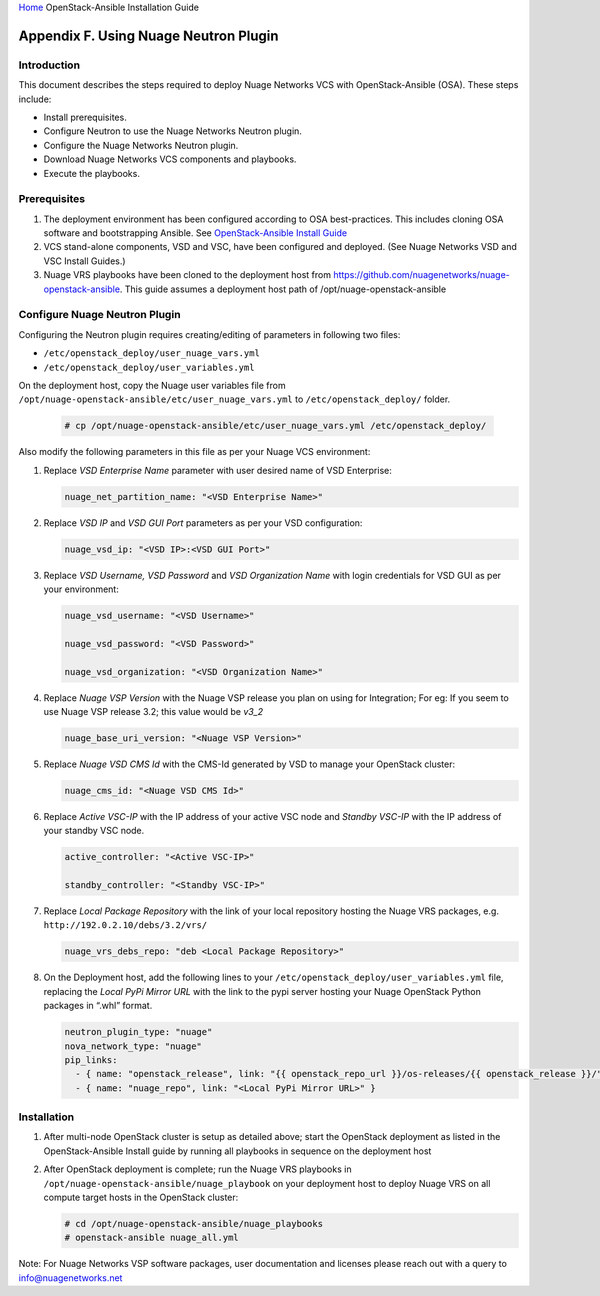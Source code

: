 `Home <index.html>`__ OpenStack-Ansible Installation Guide

Appendix F. Using Nuage Neutron Plugin
--------------------------------------

Introduction
============

This document describes the steps required to deploy Nuage Networks VCS
with OpenStack-Ansible (OSA). These steps include:

- Install prerequisites.

- Configure Neutron to use the Nuage Networks Neutron plugin.

- Configure the Nuage Networks Neutron plugin.

- Download Nuage Networks VCS components and playbooks.

- Execute the playbooks.

Prerequisites
=============

#. The deployment environment has been configured according to OSA
   best-practices. This includes cloning OSA software and bootstrapping
   Ansible. See `OpenStack-Ansible Install Guide <index.html>`_
#. VCS stand-alone components, VSD and VSC, have been configured and
   deployed. (See Nuage Networks VSD and VSC Install Guides.)
#. Nuage VRS playbooks have been cloned to the deployment host from
   `https://github.com/nuagenetworks/nuage-openstack-ansible <https://github.com/nuagenetworks/nuage-openstack-ansible>`_.
   This guide assumes a deployment host path of
   /opt/nuage-openstack-ansible

Configure Nuage Neutron Plugin
==============================

Configuring the Neutron plugin requires creating/editing of parameters
in following two files:

- ``/etc/openstack_deploy/user_nuage_vars.yml``

- ``/etc/openstack_deploy/user_variables.yml``

On the deployment host, copy the Nuage user variables file from
``/opt/nuage-openstack-ansible/etc/user_nuage_vars.yml`` to
``/etc/openstack_deploy/`` folder.

   .. code-block:: shell-session

      # cp /opt/nuage-openstack-ansible/etc/user_nuage_vars.yml /etc/openstack_deploy/

Also modify the following parameters in this file as per your Nuage VCS environment:

#. Replace *VSD Enterprise Name* parameter with user desired name of VSD
   Enterprise:

   .. code-block:: yaml

      nuage_net_partition_name: "<VSD Enterprise Name>"

#. Replace *VSD IP* and *VSD GUI Port* parameters as per your VSD
   configuration:

   .. code-block:: yaml

      nuage_vsd_ip: "<VSD IP>:<VSD GUI Port>"

#. Replace *VSD Username, VSD Password* and *VSD Organization Name* with
   login credentials for VSD GUI as per your environment:

   .. code-block:: yaml

      nuage_vsd_username: "<VSD Username>"

      nuage_vsd_password: "<VSD Password>"

      nuage_vsd_organization: "<VSD Organization Name>"

#. Replace *Nuage VSP Version* with the Nuage VSP release you plan on
   using for Integration; For eg: If you seem to use Nuage VSP release 3.2;
   this value would be *v3\_2*

   .. code-block:: yaml

      nuage_base_uri_version: "<Nuage VSP Version>"

#. Replace *Nuage VSD CMS Id* with the CMS-Id generated by VSD to manage
   your OpenStack cluster:

   .. code-block:: yaml

      nuage_cms_id: "<Nuage VSD CMS Id>"

#. Replace *Active VSC-IP* with the IP address of your active VSC node
   and *Standby VSC-IP* with the IP address of your standby VSC node.

   .. code-block:: yaml

      active_controller: "<Active VSC-IP>"

      standby_controller: "<Standby VSC-IP>"

#. Replace *Local Package Repository* with the link of your local
   repository hosting the Nuage VRS packages, e.g. ``http://192.0.2.10/debs/3.2/vrs/``

   .. code-block:: yaml

      nuage_vrs_debs_repo: "deb <Local Package Repository>"

#. On the Deployment host, add the following lines to your
   ``/etc/openstack_deploy/user_variables.yml`` file, replacing the
   *Local PyPi Mirror URL* with the link to the pypi server hosting your
   Nuage OpenStack Python packages in “.whl” format.

   .. code-block:: yaml

      neutron_plugin_type: "nuage"
      nova_network_type: "nuage"
      pip_links:
        - { name: "openstack_release", link: "{{ openstack_repo_url }}/os-releases/{{ openstack_release }}/" }
        - { name: "nuage_repo", link: "<Local PyPi Mirror URL>" }

Installation
============

#. After multi-node OpenStack cluster is setup as detailed above; start
   the OpenStack deployment as listed in the OpenStack-Ansible Install guide by
   running all playbooks in sequence on the deployment host

#. After OpenStack deployment is complete; run the Nuage VRS playbooks
   in ``/opt/nuage-openstack-ansible/nuage_playbook`` on
   your deployment host to deploy Nuage VRS on all compute target hosts in
   the OpenStack cluster:

   .. code-block:: shell-session

      # cd /opt/nuage-openstack-ansible/nuage_playbooks
      # openstack-ansible nuage_all.yml

Note: For Nuage Networks VSP software packages, user documentation and licenses
please reach out with a query to info@nuagenetworks.net

